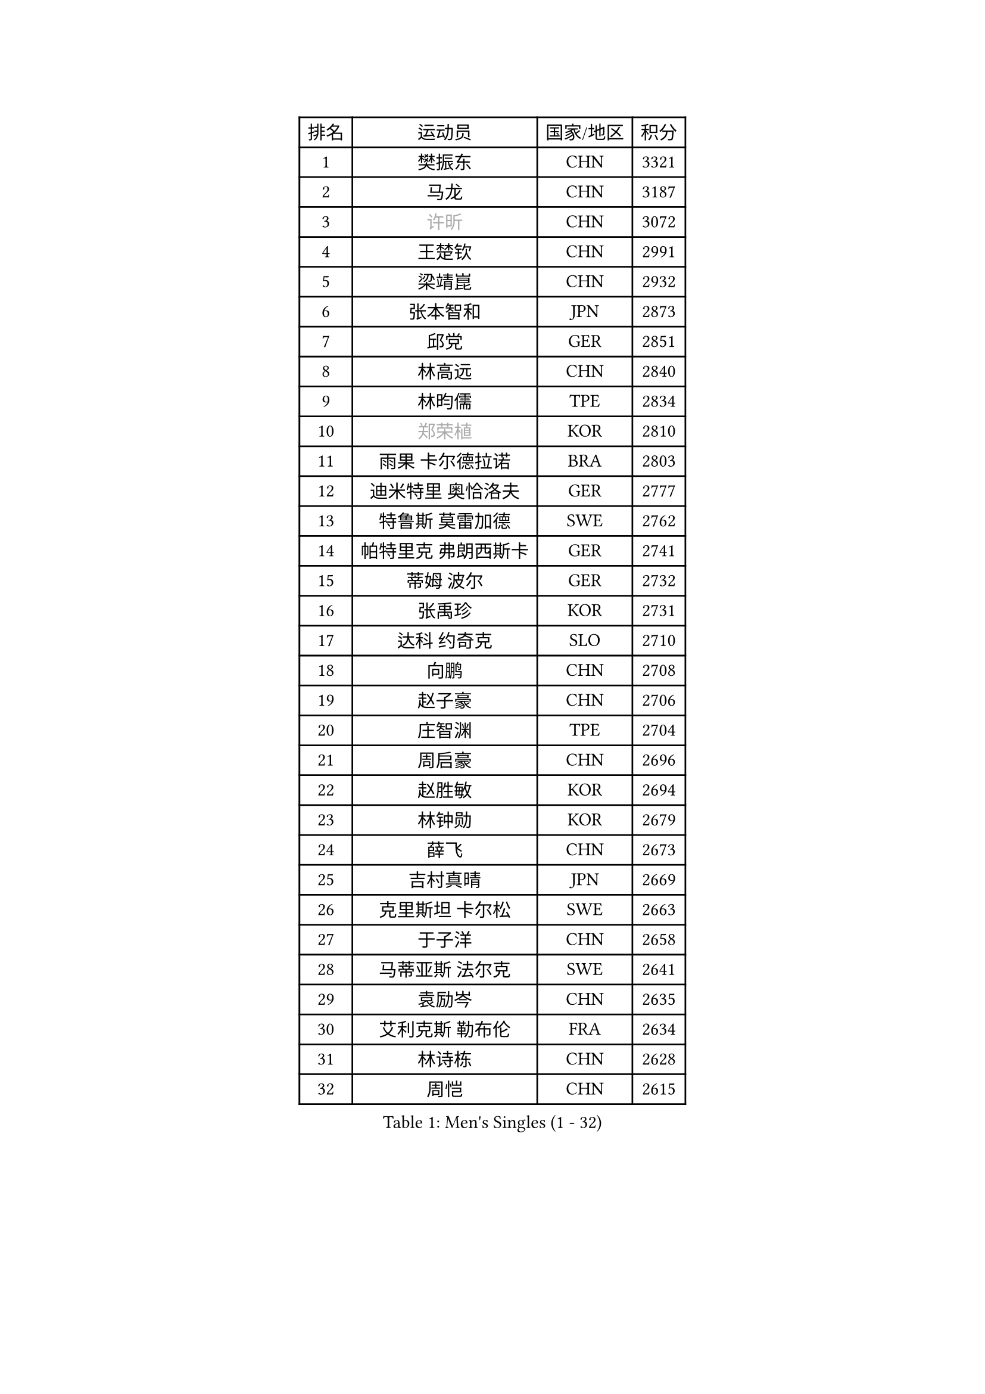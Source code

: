 
#set text(font: ("Courier New", "NSimSun"))
#figure(
  caption: "Men's Singles (1 - 32)",
    table(
      columns: 4,
      [排名], [运动员], [国家/地区], [积分],
      [1], [樊振东], [CHN], [3321],
      [2], [马龙], [CHN], [3187],
      [3], [#text(gray, "许昕")], [CHN], [3072],
      [4], [王楚钦], [CHN], [2991],
      [5], [梁靖崑], [CHN], [2932],
      [6], [张本智和], [JPN], [2873],
      [7], [邱党], [GER], [2851],
      [8], [林高远], [CHN], [2840],
      [9], [林昀儒], [TPE], [2834],
      [10], [#text(gray, "郑荣植")], [KOR], [2810],
      [11], [雨果 卡尔德拉诺], [BRA], [2803],
      [12], [迪米特里 奥恰洛夫], [GER], [2777],
      [13], [特鲁斯 莫雷加德], [SWE], [2762],
      [14], [帕特里克 弗朗西斯卡], [GER], [2741],
      [15], [蒂姆 波尔], [GER], [2732],
      [16], [张禹珍], [KOR], [2731],
      [17], [达科 约奇克], [SLO], [2710],
      [18], [向鹏], [CHN], [2708],
      [19], [赵子豪], [CHN], [2706],
      [20], [庄智渊], [TPE], [2704],
      [21], [周启豪], [CHN], [2696],
      [22], [赵胜敏], [KOR], [2694],
      [23], [林钟勋], [KOR], [2679],
      [24], [薛飞], [CHN], [2673],
      [25], [吉村真晴], [JPN], [2669],
      [26], [克里斯坦 卡尔松], [SWE], [2663],
      [27], [于子洋], [CHN], [2658],
      [28], [马蒂亚斯 法尔克], [SWE], [2641],
      [29], [袁励岑], [CHN], [2635],
      [30], [艾利克斯 勒布伦], [FRA], [2634],
      [31], [林诗栋], [CHN], [2628],
      [32], [周恺], [CHN], [2615],
    )
  )#pagebreak()

#set text(font: ("Courier New", "NSimSun"))
#figure(
  caption: "Men's Singles (33 - 64)",
    table(
      columns: 4,
      [排名], [运动员], [国家/地区], [积分],
      [33], [马克斯 弗雷塔斯], [POR], [2609],
      [34], [夸德里 阿鲁纳], [NGR], [2607],
      [35], [刘丁硕], [CHN], [2605],
      [36], [孙闻], [CHN], [2604],
      [37], [徐瑛彬], [CHN], [2595],
      [38], [宇田幸矢], [JPN], [2588],
      [39], [卢文 菲鲁斯], [GER], [2587],
      [40], [贝内迪克特 杜达], [GER], [2578],
      [41], [安东 卡尔伯格], [SWE], [2569],
      [42], [户上隼辅], [JPN], [2564],
      [43], [沙拉特 卡马尔 阿昌塔], [IND], [2563],
      [44], [卡纳克 贾哈], [USA], [2559],
      [45], [汪洋], [SVK], [2559],
      [46], [梁俨苧], [CHN], [2554],
      [47], [赵大成], [KOR], [2553],
      [48], [PARK Ganghyeon], [KOR], [2546],
      [49], [篠塚大登], [JPN], [2545],
      [50], [及川瑞基], [JPN], [2539],
      [51], [陈垣宇], [CHN], [2533],
      [52], [利亚姆 皮切福德], [ENG], [2533],
      [53], [#text(gray, "亚历山大 希巴耶夫")], [RUS], [2530],
      [54], [徐海东], [CHN], [2521],
      [55], [雅克布 迪亚斯], [POL], [2521],
      [56], [帕纳吉奥迪斯 吉奥尼斯], [GRE], [2518],
      [57], [#text(gray, "博扬 托基奇")], [SLO], [2518],
      [58], [王臻], [CAN], [2517],
      [59], [WALTHER Ricardo], [GER], [2517],
      [60], [安德烈 加奇尼], [CRO], [2516],
      [61], [蒂亚戈 阿波罗尼亚], [POR], [2511],
      [62], [上田仁], [JPN], [2508],
      [63], [PERSSON Jon], [SWE], [2501],
      [64], [木造勇人], [JPN], [2498],
    )
  )#pagebreak()

#set text(font: ("Courier New", "NSimSun"))
#figure(
  caption: "Men's Singles (65 - 96)",
    table(
      columns: 4,
      [排名], [运动员], [国家/地区], [积分],
      [65], [GNANASEKARAN Sathiyan], [IND], [2498],
      [66], [#text(gray, "森园政崇")], [JPN], [2496],
      [67], [田中佑汰], [JPN], [2494],
      [68], [LIU Yebo], [CHN], [2491],
      [69], [DRINKHALL Paul], [ENG], [2489],
      [70], [奥马尔 阿萨尔], [EGY], [2485],
      [71], [李尚洙], [KOR], [2480],
      [72], [神巧也], [JPN], [2476],
      [73], [菲利克斯 勒布伦], [FRA], [2474],
      [74], [斯蒂芬 门格尔], [GER], [2473],
      [75], [GERALDO Joao], [POR], [2470],
      [76], [#text(gray, "丹羽孝希")], [JPN], [2466],
      [77], [SAI Linwei], [CHN], [2466],
      [78], [BADOWSKI Marek], [POL], [2461],
      [79], [安宰贤], [KOR], [2458],
      [80], [牛冠凯], [CHN], [2458],
      [81], [西蒙 高兹], [FRA], [2458],
      [82], [黄镇廷], [HKG], [2454],
      [83], [廖振珽], [TPE], [2453],
      [84], [#text(gray, "基里尔 斯卡奇科夫")], [RUS], [2452],
      [85], [#text(gray, "寇磊")], [UKR], [2449],
      [86], [SGOUROPOULOS Ioannis], [GRE], [2444],
      [87], [乔纳森 格罗斯], [DEN], [2435],
      [88], [罗伯特 加尔多斯], [AUT], [2432],
      [89], [村松雄斗], [JPN], [2430],
      [90], [MATSUDAIRA Kenji], [JPN], [2429],
      [91], [基里尔 格拉西缅科], [KAZ], [2429],
      [92], [AN Ji Song], [PRK], [2424],
      [93], [塞德里克 纽廷克], [BEL], [2415],
      [94], [WU Jiaji], [DOM], [2415],
      [95], [BRODD Viktor], [SWE], [2414],
      [96], [诺沙迪 阿拉米扬], [IRI], [2413],
    )
  )#pagebreak()

#set text(font: ("Courier New", "NSimSun"))
#figure(
  caption: "Men's Singles (97 - 128)",
    table(
      columns: 4,
      [排名], [运动员], [国家/地区], [积分],
      [97], [HACHARD Antoine], [FRA], [2413],
      [98], [吉村和弘], [JPN], [2409],
      [99], [KANG Dongsoo], [KOR], [2405],
      [100], [CASSIN Alexandre], [FRA], [2405],
      [101], [托米斯拉夫 普卡], [CRO], [2404],
      [102], [PARK Chan-Hyeok], [KOR], [2402],
      [103], [ROBLES Alvaro], [ESP], [2401],
      [104], [陈建安], [TPE], [2399],
      [105], [弗拉迪斯拉夫 乌尔苏], [MDA], [2397],
      [106], [ALLEGRO Martin], [BEL], [2396],
      [107], [LAM Siu Hang], [HKG], [2395],
      [108], [艾曼纽 莱贝松], [FRA], [2394],
      [109], [OUAICHE Stephane], [ALG], [2392],
      [110], [特里斯坦 弗洛雷], [FRA], [2391],
      [111], [安德斯 林德], [DEN], [2388],
      [112], [#text(gray, "ZHANG Yudong")], [CHN], [2388],
      [113], [CARVALHO Diogo], [POR], [2383],
      [114], [曾蓓勋], [CHN], [2383],
      [115], [#text(gray, "GREBNEV Maksim")], [RUS], [2382],
      [116], [#text(gray, "WANG Wei")], [ESP], [2380],
      [117], [#text(gray, "巴斯蒂安 斯蒂格")], [GER], [2380],
      [118], [AKKUZU Can], [FRA], [2379],
      [119], [HABESOHN Daniel], [AUT], [2375],
      [120], [SALIFOU Abdel-Kader], [BEN], [2374],
      [121], [#text(gray, "SIDORENKO Vladimir")], [RUS], [2374],
      [122], [TSUBOI Gustavo], [BRA], [2373],
      [123], [#text(gray, "KATSMAN Lev")], [RUS], [2373],
      [124], [SONE Kakeru], [JPN], [2372],
      [125], [雅罗斯列夫 扎姆登科], [UKR], [2371],
      [126], [ORT Kilian], [GER], [2370],
      [127], [曹巍], [CHN], [2365],
      [128], [KIM Donghyun], [KOR], [2362],
    )
  )